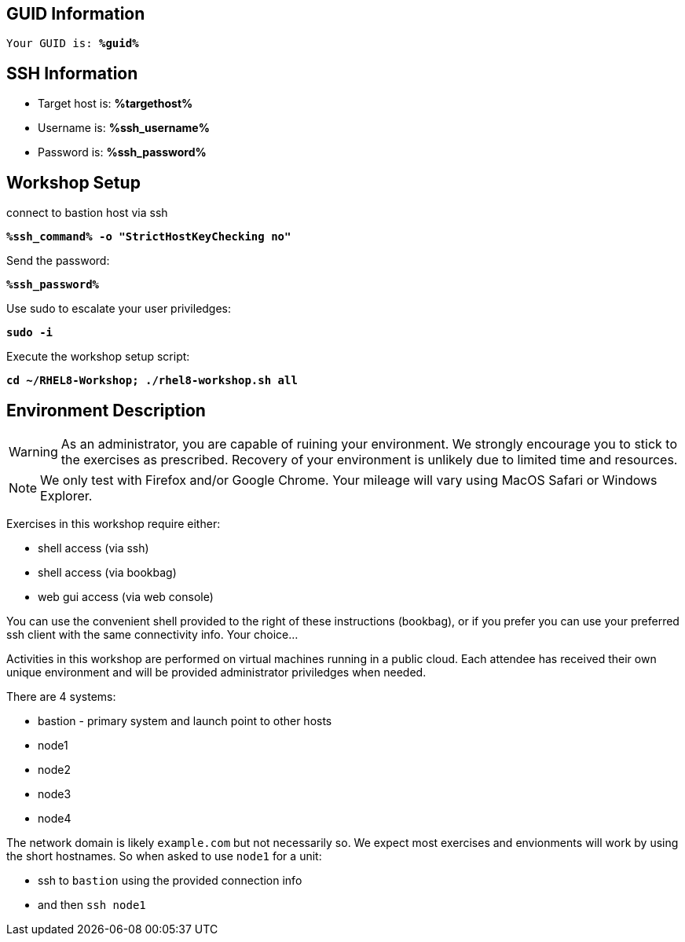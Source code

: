 :guid: %guid%
:ssh_command: %ssh_command%
:ssh_password: %ssh_password%
:ssh_username: %ssh_username%
:targethost_fqdn: %targethost%
:markup-in-source: verbatim,attributes,quotes
:show_solution: true

== GUID Information

[bash,options="nowrap",subs="{markup-in-source}"]
----
Your GUID is: *{guid}*
----

== SSH Information

  * Target host is: *{targethost_fqdn}*

  * Username is: *{ssh_username}*

  * Password is: *{ssh_password}*

== Workshop Setup

connect to bastion host via ssh

[source,options="nowrap",subs="{markup-in-source}",role="execute"]
----
*{ssh_command} -o "StrictHostKeyChecking no"*
----

Send the password:

[source,options="nowrap",subs="{markup-in-source}",role="execute"]
----
*{ssh_password}*
----

Use sudo to escalate your user priviledges:

[source,options="nowrap",subs="{markup-in-source}",role="execute"]
----
*sudo -i*
----

Execute the workshop setup script:

[source,options="nowrap",subs="{markup-in-source}",role="execute"]
----
*cd ~/RHEL8-Workshop; ./rhel8-workshop.sh all*
----

== Environment Description

WARNING: As an administrator, you are capable of ruining your environment.  We strongly encourage you 
to stick to the exercises as prescribed.  Recovery of your environment is unlikely due to limited time and resources.

NOTE: We only test with Firefox and/or Google Chrome.  Your mileage will vary using MacOS Safari or Windows Explorer.

Exercises in this workshop require either:

  * shell access (via ssh)
  * shell access (via bookbag)
  * web gui access (via web console)

You can use the convenient shell provided to the right of these instructions (bookbag), or if you prefer you can use your preferred ssh client with the same connectivity info.  Your choice...

Activities in this workshop are performed on virtual machines running in a public cloud.  Each attendee has received their own unique environment and will be provided administrator priviledges when needed.

There are 4 systems:

  * bastion - primary system and launch point to other hosts
  * node1
  * node2
  * node3
  * node4

The network domain is likely `example.com` but not necessarily so.  We expect most exercises and envionments will work by using the short hostnames.  So when asked to use `node1` for a unit:

  * ssh to `bastion` using the provided connection info 
  * and then `ssh node1`

